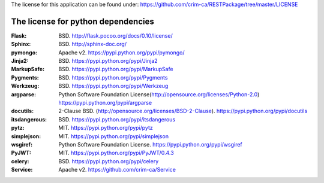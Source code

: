 The license for this application can be found under: 
https://github.com/crim-ca/RESTPackage/tree/master/LICENSE

###################################
The license for python dependencies
###################################

:Flask: BSD. http://flask.pocoo.org/docs/0.10/license/
:Sphinx: BSD. http://sphinx-doc.org/
:pymongo: Apache v2. https://pypi.python.org/pypi/pymongo/
:Jinja2: BSD. https://pypi.python.org/pypi/Jinja2
:MarkupSafe: BSD. https://pypi.python.org/pypi/MarkupSafe
:Pygments: BSD. https://pypi.python.org/pypi/Pygments
:Werkzeug: BSD. https://pypi.python.org/pypi/Werkzeug
:argparse: Python Software Foundation License(http://opensource.org/licenses/Python-2.0) https://pypi.python.org/pypi/argparse
:docutils: 2-Clause BSD. (http://opensource.org/licenses/BSD-2-Clause). https://pypi.python.org/pypi/docutils
:itsdangerous: BSD. https://pypi.python.org/pypi/itsdangerous
:pytz: MIT. https://pypi.python.org/pypi/pytz
:simplejson: MIT. https://pypi.python.org/pypi/simplejson
:wsgiref: Python Software Foundation License. https://pypi.python.org/pypi/wsgiref
:PyJWT: MIT. https://pypi.python.org/pypi/PyJWT/0.4.3
:celery: BSD. https://pypi.python.org/pypi/celery
:Service: Apache v2. https://github.com/crim-ca/Service

